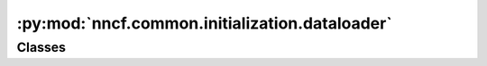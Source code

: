 :py:mod:`nncf.common.initialization.dataloader`
===============================================

.. py:module:: nncf.common.initialization.dataloader

.. autoapi-nested-parse::

   Copyright (c) 2023 Intel Corporation
   Licensed under the Apache License, Version 2.0 (the "License");
   you may not use this file except in compliance with the License.
   You may obtain a copy of the License at
        http://www.apache.org/licenses/LICENSE-2.0
   Unless required by applicable law or agreed to in writing, software
   distributed under the License is distributed on an "AS IS" BASIS,
   WITHOUT WARRANTIES OR CONDITIONS OF ANY KIND, either express or implied.
   See the License for the specific language governing permissions and
   limitations under the License.




Classes
~~~~~~~

.. autoapisummary::

   nncf.common.initialization.dataloader.NNCFDataLoader




.. py:class:: NNCFDataLoader

   Bases: :py:obj:`abc.ABC`

   Wraps a custom data source.

   .. py:method:: __iter__()
      :abstractmethod:

      Creates an iterator for the elements of a custom data source.
      The returned iterator implements the Python Iterator protocol.

      :return: An iterator for the elements of a custom data source.



